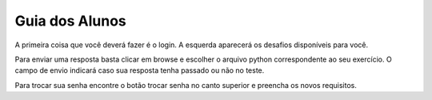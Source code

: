 Guia dos Alunos
=========================================================


A primeira coisa que você deverá fazer é o login.
A esquerda aparecerá os desafios disponíveis para você.

Para enviar uma resposta basta clicar em browse e escolher o arquivo python correspondente ao seu exercício. 
O campo de envio indicará caso sua resposta tenha passado ou não no teste.

Para trocar sua senha encontre o botão trocar senha no canto superior e preencha os novos requisitos. 